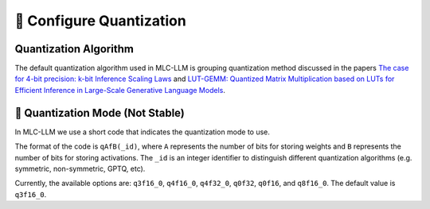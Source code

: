 🚧 Configure Quantization
=========================

Quantization Algorithm
----------------------

The default quantization algorithm used in MLC-LLM is grouping quantization method discussed in the papers `The case for 4-bit precision: k-bit Inference Scaling Laws <https://arxiv.org/abs/2212.09720>`__ and `LUT-GEMM: Quantized Matrix Multiplication based on LUTs for Efficient Inference in Large-Scale Generative Language Models <https://arxiv.org/abs/2206.09557>`__.

.. _quantization_mode:

🚧 Quantization Mode (Not Stable)
---------------------------------

In MLC-LLM we use a short code that indicates the quantization mode to use.

The format of the code is ``qAfB(_id)``, where ``A`` represents the number
of bits for storing weights and ``B`` represents the number of bits for storing activations. The ``_id`` is an integer identifier to distinguish different quantization algorithms (e.g. symmetric, non-symmetric, GPTQ, etc).

Currently, the available options are: ``q3f16_0``, ``q4f16_0``, ``q4f32_0``, ``q0f32``, ``q0f16``, and ``q8f16_0``. The default value is ``q3f16_0``.
